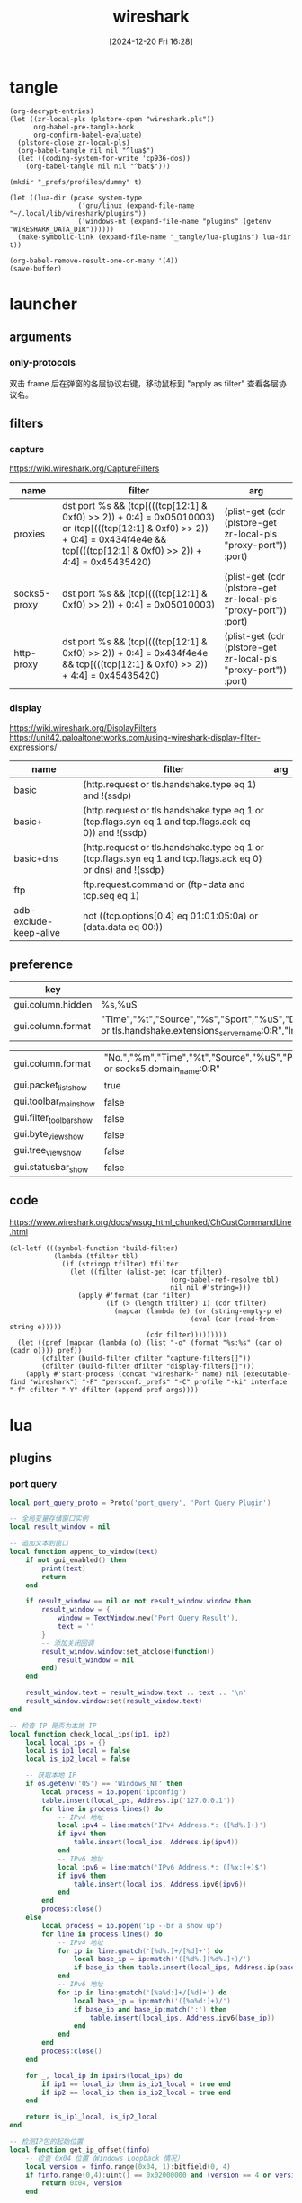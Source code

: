 #+title:      wireshark
#+date:       [2024-12-20 Fri 16:28]
#+filetags:   :network:
#+identifier: 20241220T162826

* tangle
#+begin_src elisp
(org-decrypt-entries)
(let ((zr-local-pls (plstore-open "wireshark.pls"))
      org-babel-pre-tangle-hook
      org-confirm-babel-evaluate)
  (plstore-close zr-local-pls)
  (org-babel-tangle nil nil "^lua$")
  (let ((coding-system-for-write 'cp936-dos))
    (org-babel-tangle nil nil "^bat$")))

(mkdir "_prefs/profiles/dummy" t)

(let ((lua-dir (pcase system-type
                 ('gnu/linux (expand-file-name "~/.local/lib/wireshark/plugins"))
                 ('windows-nt (expand-file-name "plugins" (getenv "WIRESHARK_DATA_DIR"))))))
  (make-symbolic-link (expand-file-name "_tangle/lua-plugins") lua-dir t))

(org-babel-remove-result-one-or-many '(4))
(save-buffer)
#+end_src

* launcher
#+name: cap-proxy
#+call: wireshark-launcher[](name="proxies", interface=(if (eq system-type 'gnu/linux) "lo" "\\Device\\NPF_Loopback"), cfilter='("proxies"), pref=proxy-pref[], args='("-SX" "lua_script:_tangle/lua-scripts/socks5.lua" "-t" "a" "-n" "--only-protocols" "frame,eth,ip,tcp,http,socks5"))[]

** arguments
*** only-protocols
双击 frame 后在弹窗的各层协议右键，移动鼠标到 "apply as filter" 查看各层协议名。

** filters

*** capture
https://wiki.wireshark.org/CaptureFilters
#+name: capture-filters
| name         | filter                                                                                                                                                                               | arg                                                             |
|--------------+--------------------------------------------------------------------------------------------------------------------------------------------------------------------------------------+-----------------------------------------------------------------|
| proxies      | dst port %s && (tcp[(((tcp[12:1] & 0xf0) >> 2)) + 0:4] = 0x05010003) or (tcp[(((tcp[12:1] & 0xf0) >> 2)) + 0:4] = 0x434f4e4e && tcp[(((tcp[12:1] & 0xf0) >> 2)) + 4:4] = 0x45435420) | (plist-get (cdr (plstore-get zr-local-pls "proxy-port")) :port) |
| socks5-proxy | dst port %s && (tcp[(((tcp[12:1] & 0xf0) >> 2)) + 0:4] = 0x05010003)                                                                                                                 | (plist-get (cdr (plstore-get zr-local-pls "proxy-port")) :port) |
| http-proxy   | dst port %s && (tcp[(((tcp[12:1] & 0xf0) >> 2)) + 0:4] = 0x434f4e4e && tcp[(((tcp[12:1] & 0xf0) >> 2)) + 4:4] = 0x45435420)                                                          | (plist-get (cdr (plstore-get zr-local-pls "proxy-port")) :port) |

*** display
https://wiki.wireshark.org/DisplayFilters
https://unit42.paloaltonetworks.com/using-wireshark-display-filter-expressions/
#+name: display-filters
| name                   | filter                                                                                                      | arg |
|------------------------+-------------------------------------------------------------------------------------------------------------+-----|
| basic                  | (http.request or tls.handshake.type eq 1) and !(ssdp)                                                       |     |
| basic+                 | (http.request or tls.handshake.type eq 1 or (tcp.flags.syn eq 1 and tcp.flags.ack eq 0)) and !(ssdp)        |     |
| basic+dns              | (http.request or tls.handshake.type eq 1 or (tcp.flags.syn eq 1 and tcp.flags.ack eq 0) or dns) and !(ssdp) |     |
| ftp                    | ftp.request.command or (ftp-data and tcp.seq eq 1)                                                          |     |
| adb-exclude-keep-alive | not ((tcp.options[0:4] eq 01:01:05:0a) or (data.data eq 00:))                                               |     |

** preference
#+name: http-preferences
| key               | value                                                                                                                                                    |
|-------------------+----------------------------------------------------------------------------------------------------------------------------------------------------------|
| gui.column.hidden | %s,%uS                                                                                                                                                   |
| gui.column.format | "Time","%t","Source","%s","Sport","%uS","Destination","%d","Dport","%uD","Host","%Cus:http.host or tls.handshake.extensions_server_name:0:R","Info","%i" |

#+name: proxy-pref
| gui.column.format       | "No.","%m","Time","%t","Source","%uS","Protocol","%p","Host","%Cus:http.host or socks5.domain_name:0:R" |
| gui.packet_list_show    | true                                                                                                    |
| gui.toolbar_main_show   | false                                                                                                   |
| gui.filter_toolbar_show | false                                                                                                   |
| gui.byte_view_show      | false                                                                                                   |
| gui.tree_view_show      | false                                                                                                   |
| gui.statusbar_show      | false                                                                                                   |

** code
https://www.wireshark.org/docs/wsug_html_chunked/ChCustCommandLine.html
#+name: wireshark-launcher
#+begin_src elisp :var name="tmp" profile="dummy" interface="any" cfilter="" dfilter="" pref='() args='()
(cl-letf (((symbol-function 'build-filter)
           (lambda (tfilter tbl)
             (if (stringp tfilter) tfilter
               (let ((filter (alist-get (car tfilter)
                                        (org-babel-ref-resolve tbl)
                                        nil nil #'string=)))
                 (apply #'format (car filter)
                        (if (> (length tfilter) 1) (cdr tfilter)
                          (mapcar (lambda (e) (or (string-empty-p e)
                                             (eval (car (read-from-string e)))))
                                  (cdr filter)))))))))
  (let ((pref (mapcan (lambda (o) (list "-o" (format "%s:%s" (car o) (cadr o)))) pref))
        (cfilter (build-filter cfilter "capture-filters[]"))
        (dfilter (build-filter dfilter "display-filters[]")))
    (apply #'start-process (concat "wireshark-" name) nil (executable-find "wireshark") "-P" "persconf:_prefs" "-C" profile "-ki" interface "-f" cfilter "-Y" dfilter (append pref args))))
#+end_src

* lua

** plugins
:PROPERTIES:
:tangle-dir: _tangle/lua-plugins
:END:
*** port query
:PROPERTIES:
:CUSTOM_ID: 0d8189e3-d090-4ea8-a252-63630fe5926a
:END:
#+begin_src lua :tangle "port-query.lua" :mkdirp t
local port_query_proto = Proto('port_query', 'Port Query Plugin')

-- 全局变量存储窗口实例
local result_window = nil

-- 追加文本到窗口
local function append_to_window(text)
    if not gui_enabled() then 
        print(text)
        return
    end

    if result_window == nil or not result_window.window then
        result_window = {
            window = TextWindow.new('Port Query Result'),
            text = ''
        }
        -- 添加关闭回调
        result_window.window:set_atclose(function()
            result_window = nil
        end)
    end
    
    result_window.text = result_window.text .. text .. '\n'
    result_window.window:set(result_window.text)
end

-- 检查 IP 是否为本地 IP
local function check_local_ips(ip1, ip2)
    local local_ips = {}
    local is_ip1_local = false
    local is_ip2_local = false

    -- 获取本地 IP
    if os.getenv('OS') == 'Windows_NT' then
        local process = io.popen('ipconfig')
        table.insert(local_ips, Address.ip('127.0.0.1'))
        for line in process:lines() do
            -- IPv4 地址
            local ipv4 = line:match('IPv4 Address.*: ([%d%.]+)')
            if ipv4 then 
                table.insert(local_ips, Address.ip(ipv4)) 
            end
            -- IPv6 地址
            local ipv6 = line:match('IPv6 Address.*: ([%x:]+)$')
            if ipv6 then
                table.insert(local_ips, Address.ipv6(ipv6))
            end
        end
        process:close()
    else
        local process = io.popen('ip --br a show up')
        for line in process:lines() do
            -- IPv4 地址
            for ip in line:gmatch('[%d%.]+/[%d]+') do
                local base_ip = ip:match('([%d%.][%d%.]+)/')
                if base_ip then table.insert(local_ips, Address.ip(base_ip)) end
            end
            -- IPv6 地址
            for ip in line:gmatch('[%a%d:]+/[%d]+') do
                local base_ip = ip:match('([%a%d:]+)/')
                if base_ip and base_ip:match(':') then
                    table.insert(local_ips, Address.ipv6(base_ip))
                end
            end
        end
        process:close()
    end

    for _, local_ip in ipairs(local_ips) do
        if ip1 == local_ip then is_ip1_local = true end
        if ip2 == local_ip then is_ip2_local = true end
    end

    return is_ip1_local, is_ip2_local
end

-- 检测IP包的起始位置
local function get_ip_offset(finfo)
    -- 检查 0x04 位置（Windows Loopback 情况）
    local version = finfo.range(0x04, 1):bitfield(0, 4)
    if finfo.range(0,4):uint() == 0x02000000 and (version == 4 or version == 6) then
        return 0x04, version
    end

    -- 检查 0x0E 位置的版本号
    version = finfo.range(0x0e, 1):bitfield(0, 4)
    if version == 4 or version == 6 then
        return 0x0e, version
    end
end

-- 获取下一个头部和其偏移量
local function get_next_header(finfo, offset, current_header)
    local next_header = finfo.range(offset, 1):uint()
    local header_len = 0
    
    if current_header == 6 then  -- IPv6
        -- IPv6 扩展头部的长度计算
        if next_header == 0 then  -- Hop-by-hop Options
            header_len = (finfo.range(offset + 1, 1):uint() + 1) * 8
        elseif next_header == 43 then  -- Routing
            header_len = (finfo.range(offset + 1, 1):uint() + 1) * 8
        elseif next_header == 44 then  -- Fragment
            header_len = 8
        elseif next_header == 50 then  -- ESP
            header_len = 8
        elseif next_header == 51 then  -- AH
            header_len = (finfo.range(offset + 1, 1):uint() + 2) * 4
        elseif next_header == 60 then  -- Destination Options
            header_len = (finfo.range(offset + 1, 1):uint() + 1) * 8
        end
    else  -- IPv4
        -- IPv4 可选字段长度计算
        header_len = (finfo.range(offset, 1):bitfield(4, 4) * 4) - 20
    end
    
    return next_header, header_len
end

local function get_packet_info(finfo)
    local base_offset, version = get_ip_offset(finfo)
    local is_ipv6 = (version == 6)
    local protocol, src_ip, dst_ip, src_port, dst_port
    local offset = base_offset
    
    if is_ipv6 then
        -- IPv6 数据包
        offset = base_offset + 6  -- 协议字段的相对偏移量
        protocol = finfo.range(offset, 1):uint()
        src_ip = finfo.range(base_offset + 8, 16):ipv6()
        dst_ip = finfo.range(base_offset + 24, 16):ipv6()
        
        -- 处理扩展头部
        local header = protocol
        local total_ext_len = 0
        while header == 0 or header == 43 or header == 44 or header == 50 or 
              header == 51 or header == 60 do
            local next_header, header_len = get_next_header(finfo, offset, 6)
            total_ext_len = total_ext_len + header_len
            offset = offset + header_len
            header = next_header
        end
        protocol = header
        
        -- 计算传输层头部的偏移量
        local transport_offset = base_offset + 40 + total_ext_len  -- 40是IPv6固定头部长度
        src_port = finfo.range(transport_offset, 2):uint()
        dst_port = finfo.range(transport_offset + 2, 2):uint()
    else
        -- IPv4 数据包
        local header_len = finfo.range(base_offset, 1):bitfield(4, 4) * 4
        protocol = finfo.range(base_offset + 9, 1):uint()  -- 协议字段的相对偏移量
        src_ip = finfo.range(base_offset + 12, 4):ipv4()
        dst_ip = finfo.range(base_offset + 16, 4):ipv4()
        
        -- 计算传输层头部的偏移量，考虑可选字段
        local transport_offset = base_offset + header_len
        src_port = finfo.range(transport_offset, 2):uint()
        dst_port = finfo.range(transport_offset + 2, 2):uint()
    end

    return {
        src_ip = src_ip,
        dst_ip = dst_ip,
        src_port = src_port,
        dst_port = dst_port,
        protocol = (protocol == 6 and 'TCP') or (protocol == 17 and 'UDP') or nil,
        is_ipv6 = is_ipv6
    }
end

-- 执行查询并处理输出
local function query_port_program_1(port, protocol, description, ip)
    local cmd
    local is_windows = os.getenv('OS') == 'Windows_NT'
    if is_windows then
        -- Windows 命令
        local resolve_ip_opt = 'nameres.network_name'
        if get_preference(resolve_ip_opt) then
            append_to_window(string.format('\nWarn: Filter port only cause `%s` enabled.', resolve_ip_opt))
            ip = ''
        end
        cmd = string.format('FOR /F "usebackq tokens=5 delims= " %%i IN (`netstat -anop %s ^|findstr "%s:%s "`) DO @tasklist /svc /fi "pid eq %%i" | find "%%i"', protocol, ip, port)
    else
        -- Linux 命令
        cmd = string.format('lsof -i %s@%s:%d', protocol, ip, port)
    end
    
    local process = io.popen(cmd)
    local result = process:read('*a')
    process:close()
    
    local header = string.format('=== Query Result for %s %s (%s port %d) ===\n', 
                               description, ip, protocol, port)
    
    append_to_window(header .. result)
end

local function query_port_program(finfo)
    local frame = get_packet_info(finfo)
    if not frame or not frame.protocol then
        append_to_window('\nError: Invalid packet selection')
        return
    end

    local is_src_local, is_dst_local = check_local_ips(frame.src_ip, frame.dst_ip)

    if is_src_local and is_dst_local then
        query_port_program_1(frame.src_port, frame.protocol, 'Source', frame.src_ip)
        query_port_program_1(frame.dst_port, frame.protocol, 'Destination', frame.dst_ip)
    elseif is_src_local then
        query_port_program_1(frame.src_port, frame.protocol, 'Source', frame.src_ip)
    elseif is_dst_local then
        query_port_program_1(frame.dst_port, frame.protocol, 'Destination', frame.dst_ip)
    else
        append_to_window('\nError: No local IP found!')
    end
end

register_packet_menu('Query Port Program', query_port_program)
#+end_src
** scripts
:PROPERTIES:
:tangle-dir: _tangle/lua-scripts
:END:
*** socks5 proxy
:PROPERTIES:
:CUSTOM_ID: dbdca4b8-733b-4c14-a9f7-ca7e403f711a
:END:
Check which domains pass through the proxy port.
#+begin_src lua :tangle "socks5.lua" :mkdirp t :var proxy_port=(plist-get (cdr (plstore-get zr-local-pls "proxy-port")) :port)
local socks5 = Proto("socks5", "SOCKS5")

local f_socks5_domain_name = ProtoField.string("socks5.domain_name", "SOCKS5 Domain Name")

socks5.fields = {f_socks5_domain_name}

function socks5.dissector(buffer, pinfo, tree)
    if buffer:len() == 0 then return end

    if buffer(0, 4):uint() == 0x05010003 then
        local domain_len = buffer(4, 1):uint()
        if buffer:len() >= 5 + domain_len then
            local domain_name = buffer(5, domain_len):string()

            local subtree = tree:add(socks5, buffer(), "SOCKS5 Proxy Protocol")
            subtree:add(f_socks5_domain_name, buffer(5, domain_len))

            pinfo.cols.protocol = "SOCKS5"
            pinfo.cols.info:set("SOCKS5 CONNECT to " .. domain_name)
        end
    else
        Dissector.get("http"):call(buffer, pinfo, tree)
    end
end

local tcp_port = DissectorTable.get("tcp.port")
tcp_port:add(proxy_port, socks5)
#+end_src

* bat
:PROPERTIES:
:tangle-dir: _tangle/bat
:CUSTOM_ID: db3364bf-7b63-47de-86b9-18b1354153ae
:END:

** env
:PROPERTIES:
:CUSTOM_ID: 3967b0e5-dcce-4ad8-aa68-45b64ef002a8
:END:
#+begin_src bat :mkdirp t :tangle (zr-org-by-tangle-dir "env.bat") :prologue :epilogue
set BASE_DIR=%~dp0
set "CONFIG_FILE=%BASE_DIR%\config.bat"

if exist "%CONFIG_FILE%" (
  call "%CONFIG_FILE%"
)

:: 设置抓包过滤器（基于IP和端口）
if not defined filter (
  set filter=host %ip% and tcp port %port%
)

:: 设置抓包持续时间（10分钟=600秒）
if not defined duration (
  set /a duration=60 * 10
)

:: 设置每个抓包文件大小（900 MB）
if not defined filesize (
  set /a filesize=1024 * 900
)

rem 设置抓包网卡
rem 可以通过 netsh interface show interface 查看
if not defined interface (
  set interface=VPN - VPN Client
)

if not defined hostname (
  set hostname=%COMPUTERNAME%
)

rem 可在下面添加合适的路径
where dumpcap >nul 2>&1 && set dumpcap_path=dumpcap || (
    for %%d in (
        "C:\Program Files\Wireshark\dumpcap.exe"
        "D:\wireshark\dumpcap.exe"
        "D:\app\WiresharkPortable64\App\Wireshark\dumpcap.exe"
        "D:\app\wireshark\dumpcap.exe"
        "%ProgramFiles%\Wireshark\dumpcap.exe"
    ) do if exist %%d set "dumpcap_path=%%~d" && goto found
)
:found
#+end_src

#+name: parse-bat-env
#+begin_src bat :prologue :epilogue
set "ENV_FILE=%~dp0\env.bat"

if exist "%ENV_FILE%" (
  call "%ENV_FILE%"
) else (
  echo 没找到 env.bat 文件
  goto :eof
)
#+end_src

** cap
:PROPERTIES:
:CUSTOM_ID: b249be79-7d0f-4b50-9397-1c17175eb00e
:END:
#+begin_src bat :mkdirp t :tangle (zr-org-by-tangle-dir "cap.bat")
@echo off
setlocal

<<parse-bat-env>>

:: 检查IP和端口是否已设置
if not defined ip (
    echo 错误: 未指定IP地址
    goto :eof
)
if not defined port (
    echo 错误: 未指定端口
    goto :eof
)

if not defined dumpcap_path (
    echo 错误: 找不到 dumpcap.exe
    echo 请确保 Wireshark 已安装，或手动指定 dumpcap.exe 路径
    goto :eof
)

:: 获取当前时间
for /f "tokens=1-3 delims=:." %%a in ("%time%") do (
    set /a hour=%%a
    set /a minute=%%b
    set /a second=%%c
)

set pcap_name=%hostname%-%time::=-%.pcap

:: 计算总秒数并转换为小时、分钟、秒
set /a total_seconds=hour*3600 + minute*60 + second + duration

:: 计算新的小时、分钟、秒
set /a hour=total_seconds/3600 %% 24
set /a minute=(total_seconds %% 3600)/60
set /a second=total_seconds %% 60

:: 格式化时间（确保两位数显示）
if %hour% lss 10 set hour=0%hour%
if %minute% lss 10 set minute=0%minute%
if %second% lss 10 set second=0%second%

set end_time=%hour%:%minute%:%second%

echo 正在抓包: %ip%:%port%，持续 %duration% 秒...
echo 预计结束时间: %end_time%
echo 结束前可以做任何事，但暂时不要关闭该窗口
"%dumpcap_path%" -i "%interface%" -f "%filter%" -a duration:%duration% -w "%BASE_DIR%\%pcap_name%"

set CAPS_DIR=%BASE_DIR%caps
if not exist %CAPS_DIR% (
  md %CAPS_DIR%
)
set final_pcap_path=%CAPS_DIR%\%pcap_name%

move "%BASE_DIR%\%pcap_name%" "%final_pcap_path%"

powershell -command "Add-Type -AssemblyName System.Windows.Forms; $global:balloon = New-Object System.Windows.Forms.NotifyIcon; $balloon.Icon = [System.Drawing.SystemIcons]::Information; $balloon.BalloonTipIcon = [System.Windows.Forms.ToolTipIcon]::Info; $balloon.BalloonTipText = '抓包已完成，结果保存在 %final_pcap_path%'; $balloon.BalloonTipTitle = '抓包完成'; $balloon.Visible = $true; $balloon.ShowBalloonTip(5000); Start-Sleep -Seconds 5; $balloon.Dispose()"

echo 抓包完成，结果保存在 %final_pcap_path%
echo 有时间可以把该文件发给我，按任意键用资源管理器找到该文件
pause
explorer /select,%final_pcap_path%

echo 可以随时关闭该窗口
pause
endlocal
#+end_src

** ring
:PROPERTIES:
:CUSTOM_ID: 022803ac-a59b-4a28-8216-1177a91df368
:END:
#+begin_src bat :tangle (zr-org-by-tangle-dir "ring.bat")
<<parse-bat-env>>

set dir=ring
if not exist %dir% (
  md %dir%
)
"%dumpcap_path%" -i "%interface%" -f "%filter%" -b filesize:%filesize% -w "%dir%\%hostname%.pcap"
pause
#+end_src

* local variables

# Local Variables:
# buffer-auto-save-file-name: nil
# End:
